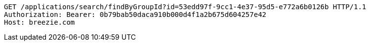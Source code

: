 [source,http,options="nowrap"]
----
GET /applications/search/findByGroupId?id=53edd97f-9cc1-4e37-95d5-e772a6b0126b HTTP/1.1
Authorization: Bearer: 0b79bab50daca910b000d4f1a2b675d604257e42
Host: breezie.com

----